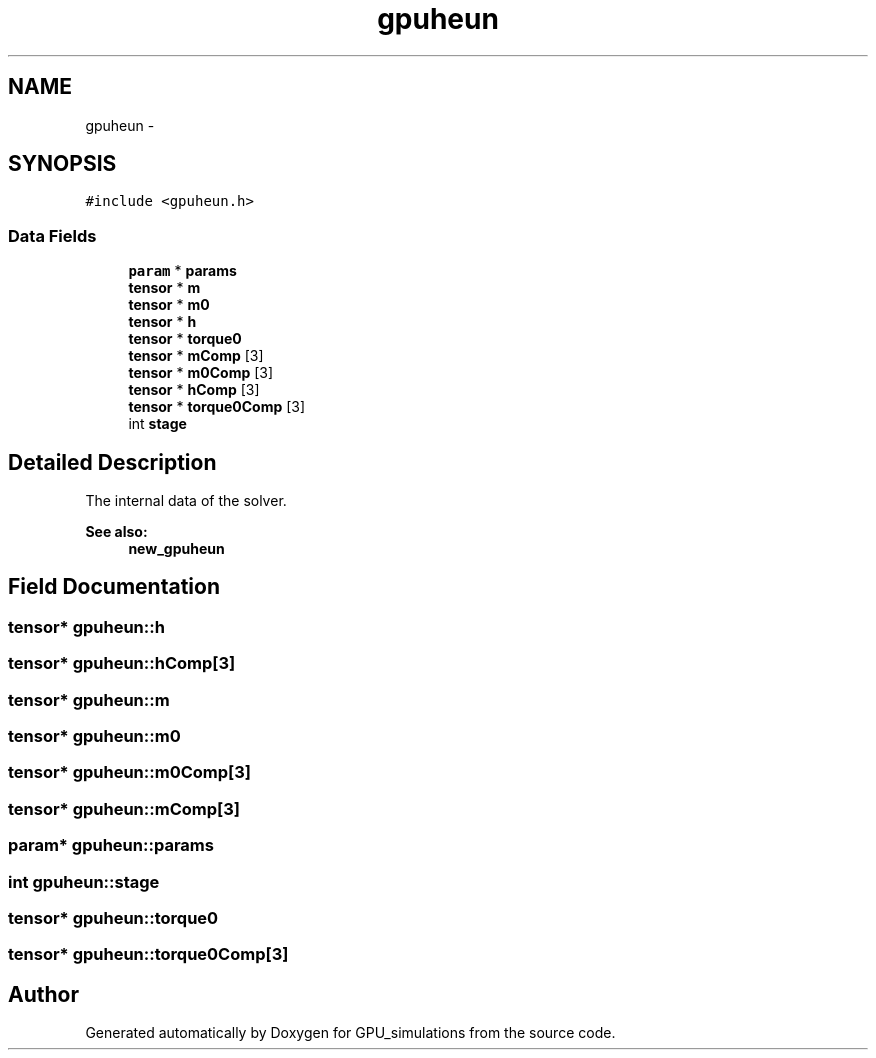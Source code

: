 .TH "gpuheun" 3 "6 Jul 2010" "GPU_simulations" \" -*- nroff -*-
.ad l
.nh
.SH NAME
gpuheun \- 
.SH SYNOPSIS
.br
.PP
.PP
\fC#include <gpuheun.h>\fP
.SS "Data Fields"

.in +1c
.ti -1c
.RI "\fBparam\fP * \fBparams\fP"
.br
.ti -1c
.RI "\fBtensor\fP * \fBm\fP"
.br
.ti -1c
.RI "\fBtensor\fP * \fBm0\fP"
.br
.ti -1c
.RI "\fBtensor\fP * \fBh\fP"
.br
.ti -1c
.RI "\fBtensor\fP * \fBtorque0\fP"
.br
.ti -1c
.RI "\fBtensor\fP * \fBmComp\fP [3]"
.br
.ti -1c
.RI "\fBtensor\fP * \fBm0Comp\fP [3]"
.br
.ti -1c
.RI "\fBtensor\fP * \fBhComp\fP [3]"
.br
.ti -1c
.RI "\fBtensor\fP * \fBtorque0Comp\fP [3]"
.br
.ti -1c
.RI "int \fBstage\fP"
.br
.in -1c
.SH "Detailed Description"
.PP 
The internal data of the solver. 
.PP
\fBSee also:\fP
.RS 4
\fBnew_gpuheun\fP 
.RE
.PP

.SH "Field Documentation"
.PP 
.SS "\fBtensor\fP* \fBgpuheun::h\fP"
.SS "\fBtensor\fP* \fBgpuheun::hComp\fP[3]"
.SS "\fBtensor\fP* \fBgpuheun::m\fP"
.SS "\fBtensor\fP* \fBgpuheun::m0\fP"
.SS "\fBtensor\fP* \fBgpuheun::m0Comp\fP[3]"
.SS "\fBtensor\fP* \fBgpuheun::mComp\fP[3]"
.SS "\fBparam\fP* \fBgpuheun::params\fP"
.SS "int \fBgpuheun::stage\fP"
.SS "\fBtensor\fP* \fBgpuheun::torque0\fP"
.SS "\fBtensor\fP* \fBgpuheun::torque0Comp\fP[3]"

.SH "Author"
.PP 
Generated automatically by Doxygen for GPU_simulations from the source code.

